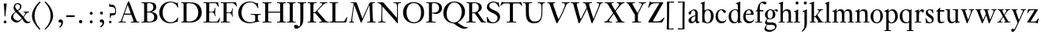 SplineFontDB: 3.0
FontName: KisStM
FullName: Sorts Mill Kis
FamilyName: Sorts Mill Kis
Weight: Regular
Copyright: Copyright (C) 2010 Barry Schwartz
UComments: "Cut 3200-dpi samples to 640 pixels high. Scale by a factor of 1.1.+AAoACgAA-Cut 6400-dpi samples to 1280 pixels high. Scale by a factor of 1.1." 
Version: 001.000
ItalicAngle: 0
UnderlinePosition: -100
UnderlineWidth: 49
Ascent: 700
Descent: 300
Descent: 300
LayerCount: 3
Layer: 0 0 "Back"  1
Layer: 1 0 "Fore"  0
Layer: 2 0 "backup"  0
NeedsXUIDChange: 1
XUID: [1021 658 797806517 2478896]
FSType: 0
OS2Version: 0
OS2_WeightWidthSlopeOnly: 0
OS2_UseTypoMetrics: 1
CreationTime: 1263111985
ModificationTime: 1266143339
OS2TypoAscent: 0
OS2TypoAOffset: 1
OS2TypoDescent: 0
OS2TypoDOffset: 1
OS2TypoLinegap: 90
OS2WinAscent: 0
OS2WinAOffset: 1
OS2WinDescent: 0
OS2WinDOffset: 1
HheadAscent: 0
HheadAOffset: 1
HheadDescent: 0
HheadDOffset: 1
MarkAttachClasses: 1
DEI: 91125
LangName: 1033 
Encoding: UnicodeBmp
UnicodeInterp: none
NameList: Adobe Glyph List
DisplaySize: -72
AntiAlias: 1
FitToEm: 1
WidthSeparation: 30
WinInfo: 96 8 6
BeginPrivate: 9
BlueValues 23 [-22 0 389 416 644 664]
OtherBlues 11 [-289 -275]
BlueFuzz 1 0
BlueShift 1 3
BlueScale 9 0.0366667
StdHW 4 [25]
StemSnapH 7 [25 47]
StdVW 4 [75]
StemSnapV 7 [75 95]
EndPrivate
BeginChars: 65536 67

StartChar: a
Encoding: 97 97 0
Width: 402
VWidth: 0
Flags: W
HStem: -13 53<104 197.255> -9 51<330.273 369.625> 374 32<157.02 227.654>
VStem: 34 87<48.0384 132.688> 251 74<75.5401 209 225.134 355.685> 258 67<45.1351 72>
LayerCount: 3
Fore
SplineSet
328 268 m 0xb8
 328 253 325 172 325 111 c 0xb8
 325 52 338 42 360 42 c 0
 366 42 376 47 385 48 c 0
 387 48 389 46 389 43 c 0
 389 31 362 -9 315 -9 c 0
 256 -9 261 50 258 72 c 1x74
 239 24 172 -13 126 -13 c 0
 82 -13 34 11 34 69 c 0
 34 154 118 189 251 231 c 1
 250 298 l 2
 249 337 227 374 192 374 c 0
 175 374 141 355 133 347 c 0
 103 317 142 250 74 250 c 0
 48 250 34 267 34 293 c 0
 34 330 169 406 207 406 c 0
 300 406 328 340 328 268 c 0xb8
121 100 m 0
 121 58 142 40 166 40 c 0
 243 40 248 124 251 168 c 1
 251 209 l 1
 183 176 121 162 121 100 c 0
EndSplineSet
Validated: 1
Layer: 2
SplineSet
251 50 m 5x7a
 232 20 181 -13 134 -13 c 4
 61 -13 36 24 36 64 c 4xb6
 36 122 88 167 245 209 c 5
 245 274 l 6
 245 314 241 367 180 369 c 4
 179 369 178 369 177 369 c 4
 135 369 110 350 110 333 c 4
 110 328 115 314 115 296 c 4
 115 265 98 250 78 250 c 4
 57 250 35 266 35 297 c 4
 35 341 132 404 228 404 c 4
 321 404 322 344 322 231 c 6
 322 125 l 6
 322 75 323 44 342 44 c 4
 359 44 374 62 374 62 c 5
 384 52 l 5
 384 52 355 -8 308 -8 c 4
 258 -8 259 35 251 50 c 5x7a
245 187 m 5
 178 165 121 145 121 81 c 4
 121 51 139 27 165 27 c 4
 169.579277272 27 186.740234375 28.7255859375 204 37.2509765625 c 4
 224.430664062 47.3427734375 245 66.5598081791 245 98 c 6
 245 187 l 5
EndSplineSet
EndChar

StartChar: M
Encoding: 77 77 1
Width: 912
VWidth: 0
Flags: W
HStem: 0 25<38 87.9032 136.668 187 605 687.699 802.192 872> 621 25<92 175.883 777.543 851>
VStem: 100 32<33.6517 185.967> 698 84<35.848 339.375>
DStem2: 275 630 225 486 0.335746 -0.941953<44.8308 536.12> 455 125 433 10 0.411253 0.911521<0 483.517>
LayerCount: 3
Fore
SplineSet
141 621 m 2
 92 621 l 1
 92 646 l 1
 253 646 l 2
 265 646 270 644 275 630 c 2
 455 125 l 1
 626 506 l 1
 686 637 l 2
 689 644 695 646 703 646 c 2
 851 646 l 1
 851 621 l 1
 810 621 l 2
 772 621 769 607 769 530 c 0
 769 519 777 315 782 207 c 0
 789 25 794 25 844 25 c 2
 872 25 l 1
 872 0 l 1
 605 0 l 1
 605 25 l 1
 657 25 l 2
 694 25 698 51 698 96 c 0
 698 133 681 555 678 555 c 0
 673 555 646 489 612 412 c 2
 433 10 l 2
 428 -2 426 -4 417 -4 c 2
 415 -4 l 2
 405 -4 404 -3 398 12 c 2
 225 486 l 2
 210 528 199 555 198 555 c 0
 197 555 186 503 177 441 c 0
 155 300 132 118 132 60 c 0
 132 28 147 25 172 25 c 2
 187 25 l 1
 187 0 l 1
 38 0 l 1
 38 25 l 1
 57 25 l 2
 82 25 95 35 100 75 c 0
 124 274 178 592 178 598 c 0
 178 616 165 621 141 621 c 2
EndSplineSet
Validated: 1
EndChar

StartChar: b
Encoding: 98 98 2
Width: 463
VWidth: 0
Flags: WO
HStem: -13 24<194.501 275.522> 0 21G<69 113> 376 28<191.682 285.25> 643 20G<99.5 148>
VStem: 69 72<56.7829 328.688 368 589.043> 345 87<98.7459 303.026>
LayerCount: 3
Fore
SplineSet
67 552 m 0x7c
 67 605 13 588 13 607 c 0
 13 628 59 614 140 663 c 1
 148 657 l 1
 143 571 141 555 141 368 c 1
 175 393 216 404 254 404 c 0
 347 404 432 333 432 199 c 0
 432 94 370 -13 240 -13 c 0xbc
 159 -13 113 13 113 13 c 1
 83 0 l 1
 69 0 l 1
 69 497 69 442 67 552 c 0x7c
239 11 m 0
 306 11 345 106 345 199 c 0
 345 288 316 376 241 376 c 0
 144 376 141 267 141 194 c 0
 141 125 142 11 239 11 c 0
EndSplineSet
Validated: 1
Layer: 2
SplineSet
67 552 m 0x7b
 67 586 42 594 8 599 c 1
 8 615 l 1
 74 631 106 642 141 663 c 1x7b
 149 657 l 1
 143 362 l 5
 160 373 202 404 260 404 c 0
 374 404 434 302 434 199 c 0
 434 94 371 -13 240 -13 c 0xbd
 159 -13 113 33 113 33 c 1
 80 0 l 1
 66 0 l 1
 68 67 69 159 69 274 c 0
 69 527 68 496 67 552 c 0x7b
239 11 m 0xbb
 312 11 347 107 347 201 c 0
 347 290 313 376 239 376 c 0
 142 376 141 267 141 194 c 0
 141 125 142 11 239 11 c 0xbb
EndSplineSet
EndChar

StartChar: c
Encoding: 99 99 3
Width: 399
VWidth: 0
Flags: W
HStem: -13 62<154.44 293.05> 379 25<157.055 224.669>
VStem: 16 75<114.734 291.359>
LayerCount: 3
Fore
SplineSet
346 326 m 0
 346 313 331 294 308 294 c 0
 264 294 238 379 200 379 c 0
 98 379 91 234 91 207 c 0
 91 133 126 49 233 49 c 0
 344 49 330 104 348 104 c 0
 355 104 355 98 355 92 c 0
 355 61 311 -13 207 -13 c 0
 77 -13 16 87 16 189 c 0
 16 296 83 404 208 404 c 0
 328 404 346 335 346 326 c 0
EndSplineSet
Validated: 1
Layer: 2
SplineSet
208 -13 m 0
 96 -13 28 59 28 187 c 0
 28 300 89 404 239 404 c 4
 346 404 365 338 365 321 c 4
 365 308 350 289 327 289 c 4
 283 289 284 379 227 379 c 4
 170 379 106 318 106 213 c 0
 106 140 132 44 240 44 c 0
 310 44 336 76 357 107 c 1
 373 94 l 1
 331 4 249 -13 208 -13 c 0
EndSplineSet
EndChar

StartChar: d
Encoding: 100 100 4
Width: 477
VWidth: 0
Flags: W
HStem: -13 40<174.863 279.856> 18 16<410.692 454> 380 24<181.981 280.094> 599 16<258 288.679> 643 20G<373.5 399>
VStem: 30 77<101.428 286.794> 322 73<38.7686 55 59.0673 351.416 -nan 585.562>
LayerCount: 3
Fore
SplineSet
315 563 m 0xbe
 309 588 288 595 258 599 c 1
 258 615 l 1
 324 631 356 642 391 663 c 1
 399 657 l 1
 398 627 397 625 397 604 c 0
 397 466 395 330 395 192 c 2
 395 142 l 2
 395 50 399 49 409 42 c 0
 417 37 430 36 454 34 c 1
 454 18 l 1x7e
 409 10 374 6 338 -13 c 1
 329 -9 l 1
 329 55 l 1
 320 38 305 25 295 17 c 0
 270 -2 243 -13 200 -13 c 0
 84 -13 30 89 30 185 c 0
 30 293 95 404 248 404 c 0
 277 404 310 391 322 386 c 1
 322 426 l 2
 322 531 319 548 315 563 c 0xbe
324 214 m 0
 324 313 322 380 226 380 c 0
 164.172956473 380 107 321 107 205 c 0
 107 91 169.090914208 27 234 27 c 0xbe
 316 27 324 102 324 214 c 0
EndSplineSet
Validated: 524289
Layer: 2
SplineSet
397 604 m 4
 397 426.666666667 397 249.333333333 397 72 c 4
 397 41 401 43 456 39 c 5
 457 36 458 32 458 28 c 4
 458 24 457 21 456 18 c 5x7e
 411 10 373 3 335 -13 c 5
 326 -13 l 5
 326 42 l 5xbe
 326 42 282 -13 202 -13 c 4xbe
 82 -13 27 87 27 190 c 4
 27 296 86 404 248 404 c 4
 285 404 320 386 320 386 c 5
 320 546 l 6
 320 578 318 592 261 594 c 5
 260 598 259 600 259 603 c 4
 259 605 259 609 261 615 c 5
 334 630 360 647 390 663 c 5
 393 663 398 661 399 657 c 4
 399 655 397 608 397 604 c 4
322 76 m 6
 322 256 l 6
 322 338 278 379 229 379 c 4
 148 379 108 292 108 204 c 4
 108 83 176 26 239 26 c 4
 291 26 322 66 322 76 c 6
EndSplineSet
EndChar

StartChar: e
Encoding: 101 101 5
Width: 382
VWidth: 0
Flags: W
HStem: -13 62<154.672 293.05> 249 32<101 266> 249 25<101 266> 379 25<157.853 235.621>
VStem: 16 77<114.734 248.482> 266 80<281 350.148>
LayerCount: 3
Fore
SplineSet
101 274 m 1xbc
 266 281 l 1xdc
 266 349 240 379 200 379 c 0
 155 379 110 339 101 274 c 1xbc
233 49 m 0
 344 49 330 104 348 104 c 0
 355 104 355 98 355 92 c 0
 355 61 311 -13 207 -13 c 0
 77 -13 16 87 16 189 c 0
 16 296 83 404 208 404 c 0
 327 404 346 311 346 291 c 0
 346 256 343 249 343 249 c 1
 96 249 l 1xbc
 93 236 93 222 93 207 c 0
 93 133 126 49 233 49 c 0
EndSplineSet
Validated: 1
Layer: 2
SplineSet
114 218 m 4
 114 85 174 45 249 45 c 4
 276 45 330 48 371 107 c 5
 376.333333333 105.822748622 381.666666667 103.794748287 387 94 c 5
 356 29 292 -13 216 -13 c 4
 138 -13 35 30 35 200 c 4
 35 300 102 404 223 404 c 4
 331 404 386 334 386 265 c 4
 386 247 383 243 278 243 c 4
 175 243 160 244 131 244 c 4
 116 244 114 241 114 218 c 4
221 379 m 4
 191 379 135 354 121 268 c 5
 160 268 191 269 215 269 c 4
 300 269 301 274 301 293 c 4
 301 335 272 379 221 379 c 4
EndSplineSet
EndChar

StartChar: f
Encoding: 102 102 6
Width: 293
VWidth: 0
Flags: W
HStem: 0 25<28 93 170 240> 350 39<170 279> 351 18<37 60.0561> 615 49<210.031 316>
VStem: 93 77<25 350>
LayerCount: 3
Fore
SplineSet
240 25 m 1xd8
 240 0 l 1
 28 0 l 1
 28 25 l 1
 93 25 l 1
 93 350 l 1xd8
 37 351 l 1
 37 369 l 1xb8
 62 378 80 384 85 401 c 0
 106 467 96 526 165 607 c 0
 195 642 246 664 291 664 c 0
 341 664 381 647 381 613 c 0
 381 591 364 573 343 573 c 0
 292 573 274 615 232 615 c 0
 178 615 170 548 170 474 c 2
 170 389 l 1
 281 390 l 1
 279 347 l 1
 170 350 l 1
 170 25 l 1
 240 25 l 1xd8
EndSplineSet
Validated: 1
Layer: 2
SplineSet
170 30 m 5xb8
 241 25 l 5
 239 0 l 5
 28 0 l 5
 29 25 l 5
 93 30 l 5
 93 344 l 5
 28 344 l 5
 28 362 l 5xd8
 51 371 79.7314453125 384.440429688 85 401 c 4
 106 467 96 526 165 607 c 4
 195 642 246 664 291 664 c 4
 341 664 381 647 381 613 c 4
 381 591 364 573 343 573 c 4
 292 573 274 615 232 615 c 4
 178 615 170 548 170 474 c 6
 170 393 l 5
 279 393 l 5
 279 346 l 5
 170 346 l 5
 170 30 l 5xb8
EndSplineSet
EndChar

StartChar: g
Encoding: 103 103 7
Width: 450
VWidth: 0
Flags: W
HStem: -285 58<96.6678 271.921> -65 78<93.5094 324.675> 97 22<155.892 229.061> 368 37<332.672 401.5> 380 24<165.826 237.812>
VStem: 16 53<-218.5 -121.026> 31 83<165.056 318.252> 33 58<-17 58.5571> 279 83<168.978 326.066> 350 49<-176.421 -89.0847>
LayerCount: 3
Fore
SplineSet
202 380 m 0xea80
 150 380 114 323 114 242 c 0
 114 183 132 119 194 119 c 0
 245.547256173 119 279 179 279 258 c 0
 279 317 258 380 202 380 c 0xea80
112 -62 m 1
 79 -86 69 -133 69 -156 c 0
 69 -209 127 -227 189 -227 c 0
 247 -227 350 -209 350 -143 c 0xe440
 350 -68 286 -65 195 -65 c 2
 151 -65 l 2
 141 -65 134 -65 112 -62 c 1
163 -285 m 0
 62 -285 16 -235 16 -202 c 0xf440
 16 -168 20 -124 92 -58 c 1
 57 -54 33 -32 33 -2 c 0xf1
 33 56 104 115 104 115 c 1
 74 130 31 174 31 243 c 0
 31 328 108 404 208 404 c 0xea
 250 404 284 389 308 367 c 1
 334 393 367 405 394 405 c 0
 409 405 442 390 442 367 c 0
 442 350 429 330 409 330 c 0
 384 330 371 368 346 368 c 0
 338 368 330 363 323 352 c 1
 347 323 362 285 362 247 c 0
 362 127 250 97 185 97 c 0
 150 97 123 107 123 107 c 1
 123 107 91 86 91 49 c 0xf180
 91 19 113 13 150 13 c 2
 233 13 l 2
 353 13 399 -35 399 -106 c 0
 399 -204 285 -285 163 -285 c 0
EndSplineSet
Validated: 524289
Layer: 2
SplineSet
199 379 m 4xea80
 140 379 114 313 114 249 c 4
 114 184 141 118 198 118 c 4
 254 118 279 183 279 248 c 4
 279 313 254 379 199 379 c 4xea80
118 -61 m 5
 90 -82 74 -114 74 -142 c 4
 74 -185 111 -225 196 -225 c 4
 277 -225 347 -190 347 -133 c 4xe440
 347 -99 332 -65 172 -65 c 6
 161 -65 l 6
 150 -65 147 -65 118 -61 c 5
34 2 m 4xf1
 34 62 104 115 104 115 c 5
 74 130 33 174 33 243 c 4
 33 327 108 404 202 404 c 4xea
 247 404 283 390 308 367 c 5
 334 393 367 405 394 405 c 4
 423 405 445 392 445 367 c 4
 445 348 428 330 409 330 c 4
 384 330 371 368 346 368 c 4
 338 368 330 363 323 352 c 5
 347 323 360 285 360 247 c 4
 360 170 307 97 198 97 c 4
 148 97 128 106 123 106 c 4
 110 106 94 73 94 44 c 4xf180
 94 15 117 10 160 10 c 6
 226 10 l 6
 310 10 398 -5 398 -102 c 4
 398 -213 254 -286 145 -286 c 4
 73 -286 16 -256 16 -193 c 4xf440
 16 -134 72 -76 92 -58 c 5
 55 -54 34 -30 34 2 c 4xf1
EndSplineSet
EndChar

StartChar: h
Encoding: 104 104 8
Width: 476
VWidth: 0
Flags: W
HStem: 0 25<14 74 149 209 269 329 406 466> 356 48<202.536 304.291> 599 16<13 44.2222> 643 20G<131.5 157>
VStem: 74 75<25 318 332 569.912> 330 77<25 331.373>
LayerCount: 3
Fore
SplineSet
329 25 m 1
 329 89 330 142 330 186 c 0
 330 311 317 356 254 356 c 0
 170 356 149 296 149 232 c 2
 149 25 l 1
 209 25 l 1
 209 0 l 1
 14 0 l 1
 14 25 l 1
 74 25 l 1
 74 187 l 2
 74 299 74 445 72 552 c 0
 72 586 47 594 13 599 c 1
 13 615 l 1
 79 631 114 642 149 663 c 1
 157 657 l 1
 152 592 148 543 148 332 c 1
 168 360 213 404 281 404 c 0
 405 404 407 324 407 186 c 0
 407 119 406 85 406 25 c 1
 466 25 l 1
 466 0 l 1
 269 0 l 1
 269 25 l 1
 329 25 l 1
EndSplineSet
Validated: 1
Layer: 2
SplineSet
247 352 m 4
 190 352 151 314 151 288 c 6
 151 30 l 5
 212 25 l 5
 210 0 l 5
 14 0 l 5
 15 25 l 5
 74 30 l 5
 74 569 l 6
 74 578 35 588 15 589 c 5
 15 610 l 5
 57 617 109 637 142 663 c 5
 151 657 l 5
 151 332 l 5
 170 358 212 404 283 404 c 4
 396 404 406 346 406 227 c 6
 406 30 l 5
 467 25 l 5
 465 0 l 5
 270 0 l 5
 271 25 l 5
 329 30 l 5
 329 221 l 6
 329 318 314 352 247 352 c 4
EndSplineSet
EndChar

StartChar: i
Encoding: 105 105 9
Width: 244
VWidth: 0
Flags: W
HStem: 0 25<21 81 158 218> 342 16<25 52.7715> 396 20G<141 162> 568 93<82.2803 162.557>
VStem: 74 96<576.49 653.508> 81 77<25 332.694>
LayerCount: 3
Fore
SplineSet
162 410 m 1xf4
 160 350 158 353 158 25 c 1
 218 25 l 1
 218 0 l 1
 21 0 l 1
 21 25 l 1
 81 25 l 1
 81 144 l 2
 81 196 81 247 80 288 c 0
 79 308 83 335 25 342 c 1
 25 358 l 1
 106 378 129 395 153 416 c 1
 162 410 l 1xf4
120 661 m 0
 154 661 170 637 170 614 c 0
 170 591 155 568 124 568 c 0
 93 568 74 592 74 617 c 0xf8
 74 637 87 661 120 661 c 0
EndSplineSet
Validated: 1
EndChar

StartChar: j
Encoding: 106 106 10
Width: 258
VWidth: 0
Flags: W
HStem: -287 21G<33.5 50> 337 21<47.5616 92.9631> 396 20G<159.5 179.5> 568 93<94.2803 174.557>
VStem: 86 96<576.49 653.508> 108 77<-134.421 330.721>
LayerCount: 3
Fore
SplineSet
132 661 m 0xf8
 166 661 182 637 182 614 c 0
 182 591 167 568 136 568 c 0
 105 568 86 592 86 617 c 0
 86 637 99 661 132 661 c 0xf8
185 357 m 2xf4
 185 -20 l 2
 185 -189 62 -266 38 -287 c 1
 29 -282 24 -275 21 -265 c 1
 83 -206 108 -179 108 -17 c 2
 108 301 l 2
 108 322 95 335 49 337 c 1
 47 346 46 350 49 358 c 1
 88 362 141 384 178 416 c 1
 181 416 186 414 187 410 c 0
 187 408 185 361 185 357 c 2xf4
EndSplineSet
Validated: 1
EndChar

StartChar: k
Encoding: 107 107 11
Width: 483
VWidth: 0
Flags: W
HStem: 0 20<21.0039 79.6729 162.454 216.148 262.485 297.731 411.798 466.955> 170 20<160.844 209.304> 373 20<266 305.372 393.625 447> 594 21<22.0209 65.693> 643 20G<138 154.5>
VStem: 83 77<23.302 169.999 190.002 588.889>
DStem2: 271 215 228 135 0.599128 -0.800653<-17.719 162.429> 229 221 271 235 0.647648 0.761939<23.0768 146.525>
LayerCount: 3
Fore
SplineSet
160 604 m 2
 160 210 l 2
 160 192 162 190 178 190 c 0
 198 190 204 191 229 221 c 2
 295 300 l 2
 296 301 317 323 317 343 c 0
 317 358 305 371 266 373 c 1
 265 379 264 387 268 393 c 1
 447 393 l 1
 449 387 447 380 446 373 c 1
 397 365 391 375 339 315 c 2
 271 235 l 2
 266 230 264 225 271 215 c 2
 381 68 l 2
 418 19 407 24 465 20 c 1
 466 17 467 14 467 11 c 0
 467 8 466 4 463 0 c 1
 264 0 l 1
 262 7 261 13 265 20 c 1
 283 21 298 21 298 32 c 0
 298 39 292 49 278 68 c 2
 228 135 l 2
 202 169 208 170 180 170 c 2
 176 170 l 2
 160 170 160 168 160 135 c 2
 160 46 l 2
 160 21 164 25 214 20 c 1
 218 11 217 3 212 0 c 1
 23 0 l 1
 21 4 21 8 21 11 c 0
 21 14 21 17 24 20 c 1
 79 25 83 21 83 49 c 2
 83 546 l 2
 83 578 81 592 24 594 c 1
 23 598 22 600 22 603 c 0
 22 605 22 609 24 615 c 1
 97 630 123 647 153 663 c 1
 156 663 161 661 162 657 c 0
 162 655 160 608 160 604 c 2
EndSplineSet
Validated: 1
Layer: 2
SplineSet
335 363 m 5
 266 368 l 5
 268 393 l 5
 447 393 l 5
 446 368 l 5
 384 363 l 5
 266 220 l 5
 413 30 l 5
 465 25 l 5
 463 0 l 5
 264 0 l 5
 265 25 l 5
 309 30 l 5
 206 164 l 5
 160 164 l 5
 160 30 l 5
 214 25 l 5
 212 0 l 5
 23 0 l 5
 24 25 l 5
 83 30 l 5
 83 569 l 6
 83 578 44 588 24 589 c 5
 24 610 l 5
 66 617 118 637 151 663 c 5
 160 657 l 5
 160 194 l 5
 207 194 l 5
 335 363 l 5
EndSplineSet
EndChar

StartChar: l
Encoding: 108 108 12
Width: 255
VWidth: 0
Flags: W
HStem: 0 25<23 86 160 220> 643 20G<116.5 165>
VStem: 86 74<25 588.384>
LayerCount: 3
Fore
SplineSet
23 0 m 1
 23 25 l 1
 86 25 l 1
 86 444 86 389 83 552 c 0
 82 605 29 588 29 607 c 0
 29 628 76 614 157 663 c 1
 165 657 l 1
 162 616 160 552 160 25 c 1
 220 25 l 1
 220 0 l 1
 23 0 l 1
EndSplineSet
Validated: 1
EndChar

StartChar: m
Encoding: 109 109 13
Width: 718
VWidth: 0
Flags: W
HStem: 0 20<12.0007 70.2688 154.824 212.819 258.279 315.315 399.824 457 505 560.315 644.824 702.809> 337 21<16.1222 61.4536> 354 50<200.957 296.371 444.132 541.529>
VStem: 74 77<23.3325 331.584> 319 77<23.3325 325.915> 564 77<23.3325 331.235>
CounterMasks: 1 1c
LayerCount: 3
Fore
SplineSet
74 301 m 2xbc
 74 322 64 335 18 337 c 1
 16 342 14 352 18 358 c 1xdc
 61 362 110 384 142 416 c 1
 146 415 150 414 151 410 c 1
 145 323 l 1
 148 328 153 334 158 340 c 0
 177 365 209 404 273 404 c 0
 348 404 375 376 388 320 c 1
 391 326 397 334 404 343 c 0
 426 371 457 404 518 404 c 0
 624 404 641 346 641 227 c 2
 641 50 l 2
 641 21 645 25 702 20 c 1
 703 18 703 15 703 13 c 0
 703 7 701 2 700 0 c 1
 505 0 l 1
 504 8 503 12 506 20 c 1
 560 25 564 21 564 50 c 2
 564 221 l 2
 564 318 549 354 482 354 c 0
 438 354 424 334 410 317 c 0
 397 301 395 294 395 282 c 0
 395 273 396 263 396 245 c 2
 396 50 l 2
 396 21 400 25 457 20 c 1
 459 12 457 2 455 0 c 1
 260 0 l 1
 258 8 256 12 261 20 c 1
 315 25 319 21 319 50 c 2
 319 221 l 2
 319 318 304 354 237 354 c 0
 180 354 151 314 151 288 c 2
 151 50 l 2
 151 21 155 25 212 20 c 1
 215 13 213 5 210 0 c 1
 14 0 l 1
 13 3 12 6 12 10 c 0
 12 14 13 18 15 20 c 1
 70 25 74 21 74 50 c 2
 74 301 l 2xbc
EndSplineSet
Validated: 1
Layer: 2
SplineSet
74 317 m 6xbc
 74 326 35 336 15 337 c 5
 15 358 l 5xdc
 57 366 110 387 142 416 c 5
 151 410 l 5
 145 323 l 5
 159 346 193 404 273 404 c 4
 348 404 375 376 388 320 c 5
 399 342 435 404 518 404 c 4
 624 404 641 346 641 227 c 6
 641 30 l 5
 702 25 l 5
 700 0 l 5
 505 0 l 5
 506 25 l 5
 564 30 l 5
 564 221 l 6
 564 318 549 352 482 352 c 4
 438 352 424 334 410 317 c 4
 397 301 395 294 395 282 c 4
 395 273 396 263 396 245 c 6
 396 30 l 5
 457 25 l 5
 455 0 l 5
 260 0 l 5
 261 25 l 5
 319 30 l 5
 319 221 l 6
 319 318 304 352 237 352 c 4
 180 352 151 314 151 288 c 6
 151 30 l 5
 212 25 l 5
 210 0 l 5
 14 0 l 5
 15 25 l 5
 74 30 l 5
 74 317 l 6xbc
EndSplineSet
EndChar

StartChar: n
Encoding: 110 110 14
Width: 476
VWidth: 0
Flags: W
HStem: 0 20<13.0007 71.3938 153.667 212 268.666 326.424 408.667 467> 337 21<16.385 62.4596> 354 50<207.49 304.907>
VStem: 74 77<23.0396 331.584> 329 77<23.0396 331.235>
LayerCount: 3
Fore
SplineSet
74 301 m 2xb8
 74 322 64 335 18 337 c 1
 15 349 15 350 18 358 c 1xd8
 68 365 110 384 142 416 c 1
 146 416 150 415 151 410 c 1
 145 323 l 1
 148 327 153 333 158 339 c 0
 182 364 218 404 283 404 c 0
 396 404 406 346 406 227 c 2
 406 47 l 2
 406 20 410 25 467 20 c 1
 467 18 468 15 468 12 c 0
 468 9 467 6 465 0 c 1
 270 0 l 1
 269 7 266 12 271 20 c 1
 325 25 329 20 329 47 c 2
 329 221 l 2
 329 318 314 354 247 354 c 0
 190 354 151 314 151 288 c 2
 151 47 l 2
 151 20 155 25 212 20 c 1
 213 12 213 8 210 0 c 1
 14 0 l 1
 13 4 13 7 13 10 c 0
 13 15 14 17 15 20 c 1
 70 25 74 20 74 47 c 2
 74 301 l 2xb8
EndSplineSet
Validated: 1
Layer: 2
SplineSet
74 317 m 6xb8
 74 326 35 336 15 337 c 5
 15 358 l 5xd8
 57 366 110 387 142 416 c 5
 151 410 l 5
 145 323 l 5
 159 346 203 404 283 404 c 4
 396 404 406 346 406 227 c 6
 406 30 l 5
 467 25 l 5
 465 0 l 5
 270 0 l 5
 271 25 l 5
 329 30 l 5
 329 221 l 6
 329 318 314 352 247 352 c 4
 190 352 151 314 151 288 c 6
 151 30 l 5
 212 25 l 5
 210 0 l 5
 14 0 l 5
 15 25 l 5
 74 30 l 5
 74 317 l 6xb8
EndSplineSet
EndChar

StartChar: o
Encoding: 111 111 15
Width: 450
VWidth: 0
Flags: W
HStem: -13 31<167.396 277.954> 376 28<178.338 277.338>
VStem: 27 84<89.6284 284.908> 336 83<106.421 304.103>
LayerCount: 3
Fore
SplineSet
220 -13 m 0
 90 -13 27 85 27 186 c 0
 27 293 98 404 233 404 c 0
 359 404 419 307 419 206 c 0
 419 98 350 -13 220 -13 c 0
226 376 m 0
 152 376 111 306 111 194 c 0
 111 96 135 18 223 18 c 0
 315 18 336 103 336 194 c 0
 336 328 290 376 226 376 c 0
EndSplineSet
Validated: 1
Layer: 2
SplineSet
427 200 m 4
 427 79 342 -13 220 -13 c 4
 118 -13 23 51 23 196 c 4
 23 305 105 404 233 404 c 4
 362 404 427 314 427 200 c 4
226 376 m 4
 160 376 111 306 111 194 c 4
 111 96 131.94921875 15 220 15 c 4
 312 15 339 103 339 194 c 4
 339 328 290 376 226 376 c 4
EndSplineSet
EndChar

StartChar: p
Encoding: 112 112 16
Width: 468
VWidth: 0
Flags: W
HStem: -275 25<13 72 149 221> -13 29<193.028 287.568> 337 21<13 51.1409> 363 41<199.723 296.507>
VStem: 72 77<-245 12 49.6366 329.024> 357 84<102.097 293.237>
LayerCount: 3
Fore
SplineSet
72 -245 m 1
 72 317 l 2
 72 326 33 336 13 337 c 1
 13 358 l 1
 55 366 106 387 138 416 c 1
 147 410 l 1
 141 340 l 1
 150 349 204 404 277 404 c 0
 388 404 441 303 441 201 c 0
 441 94 372 -13 241 -13 c 0
 214 -13 175 -4 149 12 c 1
 149 -245 l 1
 223 -250 l 1
 221 -275 l 1
 12 -275 l 5
 13 -250 l 1
 72 -245 l 1
237 363 m 0
 188 363 147 319 147 291 c 2
 147 112 l 2
 147 69 184 16 238 16 c 0
 319 16 357 103 357 190 c 0
 357 277 319 363 237 363 c 0
EndSplineSet
Validated: 1
EndChar

StartChar: q
Encoding: 113 113 17
Width: 467
VWidth: 0
Flags: W
HStem: -275 25<249 321 398 457> -14 32<184.667 301.651> 378 26<170.368 267.46>
VStem: 25 84<93.6128 294.676> 321 77<-245 12 31.1356 341.755>
LayerCount: 3
Fore
SplineSet
398 -245 m 1
 459 -250 l 1
 457 -275 l 1
 248 -275 l 1
 249 -250 l 1
 321 -245 l 1
 321 12 l 1
 321 12 285 -14 221 -14 c 0
 88 -14 25 87 25 189 c 0
 25 304 91 404 231 404 c 0
 300 404 358 378 362 378 c 1
 388 407 l 1
 400 406 l 1
 398 356 398 307 398 179 c 2
 398 -245 l 1
249 18 m 0
 282 18 323 30 323 80 c 2
 323 289 l 2
 323 337 269 378 216 378 c 0
 163 378 109 336 109 214 c 0
 109 57 182 18 249 18 c 0
EndSplineSet
Validated: 1
EndChar

StartChar: r
Encoding: 114 114 18
Width: 328
VWidth: 0
Flags: W
HStem: 0 25<22 82 159 229> 342 16<26 53.7715> 345 59<206.827 285.5> 396 20G<142 163>
VStem: 82 77<25 285.055 323 332.484>
LayerCount: 3
Fore
SplineSet
22 0 m 1xa8
 22 25 l 1
 82 25 l 1
 82 199 l 2
 82 222 82 243 81 288 c 0
 80 308 84 335 26 342 c 1
 26 358 l 1
 107 378 130 395 154 416 c 1xd8
 163 410 l 1
 159 380 153 352 153 323 c 1
 153 323 200 404 263 404 c 0
 308 404 319 376 319 352 c 0
 319 329 305 306 283 306 c 0
 241 306 248 345 219 345 c 0
 161 345 159 242 159 198 c 2
 159 25 l 1
 229 25 l 1
 229 0 l 1
 22 0 l 1xa8
EndSplineSet
Validated: 1
Layer: 2
SplineSet
82 317 m 6xb0
 82 326 43 336 23 337 c 5
 23 358 l 5xd0
 65 366 118 387 150 416 c 5
 159 410 l 5
 153 323 l 5
 172 365 234 404 263 404 c 4
 284 404 319 394 319 352 c 4
 319 331 305 304 279 304 c 4
 242 304 251 344 217 344 c 4
 188 344 159 314 159 271 c 6
 159 30 l 5
 233 25 l 5
 231 0 l 5
 22 0 l 5
 23 25 l 5
 82 30 l 5
 82 317 l 6xb0
EndSplineSet
EndChar

StartChar: s
Encoding: 115 115 19
Width: 338
VWidth: 0
Flags: W
HStem: -13 27<137.554 221.897> 381 23<136.986 209.289>
VStem: 41 24<112.839 137.888> 48 68<283.284 363.321> 244 59<35.2677 122.241>
LayerCount: 3
Fore
SplineSet
168 -13 m 0xd8
 115 -13 113 -1 96 -1 c 0
 89 -1 79 -3 60 -10 c 1
 56 -9 53 -7 52 -4 c 0
 51 29 53 69 41 133 c 1
 44 137 56 143 65 139 c 1xe8
 83 97 110 14 182 14 c 0
 232 14 244 56 244 79 c 0
 244 166 48 172 48 302 c 0
 48 355 88 404 175 404 c 0
 230 404 236 389 252 389 c 0
 258 389 265 391 276 397 c 1
 280 398 285 395 285 392 c 0
 285 332 286 328 291 288 c 1
 286 283 278 282 273 284 c 1
 253 317 233 381 168 381 c 0
 138 381 116 357 116 325 c 0
 116 240 303 242 303 102 c 0
 303 43 260 -13 168 -13 c 0xd8
EndSplineSet
Validated: 1
Layer: 2
SplineSet
279 397 m 5xcc
 285 392 l 5
 285 332 286 328 291 288 c 5
 275 284 l 5
 255 317 235 379 168 379 c 4
 138 379 116 357 116 325 c 4xac
 116 277 185 250 235 219 c 4
 286 187 303 145 303 107 c 4
 303 69 286 -13 168 -13 c 4
 140 -13 94 0 94 0 c 5
 60 -10 l 5
 52 -4 l 5
 51 29 53 70 41 134 c 5
 65 140 l 5xb4
 83 98 102 17 182 17 c 4
 232 17 244 56 244 79 c 4
 244 133 163 160 105 200 c 4
 68 226 48 265 48 302 c 4
 48 355 88 404 175 404 c 4xac
 217.6 404 239.115651416 392.294782861 246 390 c 5
 279 397 l 5xcc
EndSplineSet
EndChar

StartChar: t
Encoding: 116 116 20
Width: 312
VWidth: 0
Flags: W
HStem: -12 44<167.79 262.029> 343 48<155 287.947>
VStem: 74 78<48.3027 344>
LayerCount: 3
Fore
SplineSet
292 40 m 0
 292 20 234 -12 176 -12 c 0
 91 -12 74 28 74 163 c 0
 74 211 76 270 78 344 c 1
 55 345 37 345 37 345 c 2
 32 345 30 348 30 352 c 0
 30 363 44 366 74 394 c 0
 91 410 124 446 143 467 c 0
 146 470 150 472 153 472 c 0
 156 472 158 470 158 467 c 2
 155 389 l 1
 215 389 248 391 266 391 c 0
 285 391 288 389 288 377 c 2
 288 367 l 2
 288 346 280 343 261 343 c 0
 220 343 169 345 155 345 c 1
 152 278 152 161 152 141 c 0
 152 65 162 32 221 32 c 0
 252 32 282 45 285 45 c 0
 290 45 292 43 292 40 c 0
EndSplineSet
Validated: 1
EndChar

StartChar: u
Encoding: 117 117 21
Width: 492
VWidth: 0
Flags: W
HStem: -13 47<195.079 296.508> 18 21<423.665 475.955> 373 20<20.0255 76.875 250.441 326.875>
VStem: 86 77<69.3069 367.377> 341 77<42.1535 47 53.6203 365.118>
LayerCount: 3
Fore
SplineSet
341 344 m 2xb8
 341 360 333 369 252 373 c 1
 249 382 247 385 252 393 c 1
 404 397 l 2
 419 397 421 392 421 385 c 0
 421 375 418 354 418 281 c 2
 418 78 l 2
 418 41 422 43 474 39 c 1
 475 35 476 31 476 27 c 0
 476 24 475 21 474 18 c 1x78
 430 10 394 3 356 -13 c 1
 346 -13 l 1
 345 47 l 1
 305 16 306 14 295 8 c 0
 274 -4 249 -13 219 -13 c 0
 97 -13 86 86 86 177 c 2
 86 344 l 2
 86 360 83 369 22 373 c 1
 21 377 20 380 20 384 c 0
 20 387 21 390 22 393 c 1
 122 396 135 397 147 397 c 0
 166 397 167 390 166 381 c 0
 163 349 163 321 163 281 c 2
 163 195 l 2
 163 100 174 34 251 34 c 0
 294 34 341 58 341 83 c 2
 341 344 l 2xb8
EndSplineSet
Validated: 1
EndChar

StartChar: v
Encoding: 118 118 22
Width: 448
VWidth: 0
Flags: W
HStem: -13 21G<204.5 220.5> 373 20<8.1875 49.0757 152.648 207 265 324.425 391.976 435.999>
LayerCount: 3
Fore
SplineSet
213 -13 m 2
 211 -13 l 2
 198 -13 201 -12 168 68 c 0
 134 150 102 233 72 315 c 0
 50 376 50 367 9 373 c 1
 8 375 8 378 8 380 c 0
 8 384 9 389 11 393 c 1
 207 393 l 1
 209 386 208 380 206 373 c 1
 166 370 151 372 151 356 c 0
 151 332 211 165 240 94 c 1
 288 196 332 312 332 346 c 0
 332 372 308 367 265 373 c 1
 263 380 264 386 267 393 c 1
 434 393 l 1
 435 390 436 386 436 383 c 0
 436 380 435 376 433 373 c 1
 400 369 388 376 362 315 c 2
 362 315 266 86 258 68 c 0
 237 22 228 -13 213 -13 c 2
EndSplineSet
Validated: 1
EndChar

StartChar: w
Encoding: 119 119 23
Width: 700
VWidth: 0
Flags: W
HStem: -13 21G<233.5 250 453 469.5> 373 20<22.0449 59.4078 170.121 222 271.212 314.117 412.344 463.748 527 587.41 649.936 695.907>
DStem2: 267 86 271 27 0.436046 0.899924<0 164.222>
LayerCount: 3
Fore
SplineSet
492 93 m 1
 541 202 597 308 597 345 c 0
 597 370 568 370 527 373 c 1
 525 380 526 386 529 393 c 1
 694 393 l 1
 696 390 696 388 696 385 c 0
 696 381 695 377 693 373 c 1
 655 369 648 375 625 320 c 0
 583 223 536 120 491 27 c 0
 473 -10 474 -13 465 -13 c 2
 458 -13 l 2
 448 -13 446 -11 432 27 c 0
 406 98 390 147 365 221 c 1
 271 27 l 2
 254 -10 254 -13 246 -13 c 2
 238 -13 l 2
 229 -13 228 -10 211 27 c 2
 88 310 l 1
 61 376 58 368 24 373 c 1
 23 376 22 379 22 382 c 0
 22 385 23 389 26 393 c 1
 222 393 l 1
 224 386 223 380 221 373 c 1
 185 370 168 373 168 354 c 0
 168 329 223 191 267 86 c 1
 298 149 328 194 352 257 c 1
 332 320 l 2
 315 375 316 368 272 373 c 1
 270 380 270 386 274 393 c 1
 462 393 l 1
 465 386 465 380 461 373 c 1
 427 370 409 373 409 351 c 0
 409 326 462 170 492 93 c 1
EndSplineSet
Validated: 1
EndChar

StartChar: x
Encoding: 120 120 24
Width: 456
VWidth: 0
Flags: W
HStem: 0 20<16.0837 68.8573 123.013 185 230 269.194 374.942 433.999> 373 20<26.5938 74.8036 178.906 219 257.649 304 362.912 420>
DStem2: 109 76 205 164 0.608215 0.793772<-21.1112 128.241 200.278 338.193> 193 312 114 312 0.514496 -0.857493<-44.8688 91.5802 115.419 119.278 133.083 275.657>
LayerCount: 3
Fore
SplineSet
205 164 m 1
 198 156 121 61 121 36 c 0
 121 21 144 23 185 20 c 1
 187 13 186 7 183 0 c 1
 17 0 l 1
 16 3 16 5 16 8 c 0
 16 12 17 16 18 20 c 1
 71 25 65 18 109 76 c 0
 131 105 155 137 193 182 c 1
 114 312 l 2
 80 368 75 370 28 373 c 1
 27 379 23 382 30 393 c 1
 219 393 l 1
 220 386 221 380 218 373 c 1
 186 370 175 365 175 354 c 0
 175 344 183 331 193 312 c 2
 236 231 l 1
 253 255 269 280 286 307 c 0
 300 329 307 344 307 354 c 0
 307 369 291 371 259 373 c 1
 255 380 258 391 261 393 c 1
 420 393 l 1
 422 386 421 380 419 373 c 1
 373 368 362 376 327 325 c 2
 249 211 l 1
 339 74 l 1
 379 15 378 24 432 20 c 1
 433 17 434 13 434 10 c 0
 434 6 433 3 430 0 c 1
 230 0 l 1
 229 7 228 13 231 20 c 1
 253 21 271 21 271 37 c 0
 271 44 268 53 261 67 c 0
 245 97 228 127 205 164 c 1
EndSplineSet
Validated: 1
EndChar

StartChar: y
Encoding: 121 121 25
Width: 490
VWidth: 0
Flags: W
HStem: -282 81<33.2939 103.869> 373 20<12.0007 53.625 159.825 213.515 303.212 367.105 426.817 479.999>
LayerCount: 3
Fore
SplineSet
14 373 m 1
 13 377 12 380 12 383 c 0
 12 386 13 389 16 393 c 1
 212 393 l 1
 214 386 215 380 211 373 c 1
 172 371 158 370 158 356 c 0
 158 334 188 236 234 126 c 0
 245 98 249 84 253 84 c 0
 257 84 262 98 276 126 c 0
 301 175 332 238 356 294 c 0
 367 320 373 338 373 349 c 0
 373 371 351 371 304 373 c 1
 302 379 302 387 306 393 c 1
 478 393 l 1
 480 389 480 386 480 383 c 0
 480 377 478 373 477 373 c 0
 422 370 430 378 389 294 c 0
 121 -250 120 -282 53 -282 c 0
 21 -282 7 -256 7 -233 c 0
 7 -208 23 -184 51 -184 c 0
 81 -184 86 -201 99 -201 c 0
 121 -201 204 -22 204 -6 c 0
 204 16 193 18 85 294 c 0
 52 379 58 368 14 373 c 1
EndSplineSet
Validated: 1
Layer: 2
SplineSet
56 368 m 5
 14 373 l 5
 11 383 11 386 16 393 c 5
 212 393 l 5
 217 385 218 381 211 373 c 5
 153 368 l 5
 168 301 203 203 234 126 c 4
 245 98 249 84 253 84 c 4
 257 84 262 98 276 126 c 4
 313 199 362 302 385 368 c 5
 304 373 l 5
 298 381 299 385 306 393 c 5
 478 393 l 5
 481 389 482 385 482 381 c 4
 482 377 480 377 477 373 c 5
 426 368 l 5
 267 47 l 21
 211 -79 180 -165 115 -256 c 4
 100 -277 79 -285 60 -285 c 4
 32 -285 8 -266 8 -236 c 4
 8 -203 40 -189 54 -189 c 4
 81 -189 86 -201 99 -201 c 4
 137 -201 202 -48 202 -5 c 4
 202 19 191 18 56 368 c 5
EndSplineSet
EndChar

StartChar: z
Encoding: 122 122 26
Width: 396
VWidth: 0
Flags: W
HStem: -7 21G<333 342> 0 30<121.863 297.067> 365 28<87.1445 243.09> 392 20G<47.5 78>
VStem: 12 19<287.947 297.434>
DStem2: 15 17 122 36 0.5547 0.83205<75.1619 411.033>
LayerCount: 3
Fore
SplineSet
347 -2 m 0x68
 346 -6 344 -7 340 -7 c 0x88
 326 -7 284 0 270 0 c 2
 28 0 l 2
 15 0 11 1 11 5 c 0
 11 8 13 14 15 17 c 2
 243 359 l 2
 245 362 242 365 239 365 c 2
 154 365 l 2x68
 81 365 77 345 31 287 c 1
 25 284 14 289 12 294 c 1
 21 320 32 361 42 407 c 0
 43 410 46 412 49 412 c 1x18
 78 400 l 2
 91 395 95 393 104 393 c 2
 339 393 l 2
 352 393 356 389 356 385 c 0
 356 381 353 377 351 374 c 2
 122 36 l 2
 119 31 121 30 126 30 c 2
 198 30 l 2
 263 30 288 35 308 53 c 0
 325 68 358 121 366 121 c 0
 373 121 383 118 383 113 c 0
 383 111 382 112 347 -2 c 0x68
EndSplineSet
Validated: 1
EndChar

StartChar: A
Encoding: 65 65 27
Width: 725
VWidth: 0
Flags: W
HStem: 0 25<31 92.0891 147.788 260 418 499.715 615.486 689> 240 36<226.095 415.999> 630 20G<338.5 360.5>
DStem2: 116 79 161 114 0.342815 0.939403<-27.4967 187.203 227.592 502.367> 411 540 333 515 0.367428 -0.930052<-32.101 243.519 281.956 489.34>
LayerCount: 3
Fore
SplineSet
309 515 m 2
 232 304 l 2
 228 295 225 284 226 281 c 0
 228 275 232 276 237 276 c 2
 401 276 l 2
 415 276 416 277 416 280 c 0
 416 283 416 287 414 293 c 2
 333 515 l 2
 326 535 323 539 321 539 c 0
 319 539 316 535 309 515 c 2
502 49 m 0
 502 66 492 94 440 223 c 0
 434 239 432 240 419 240 c 2
 222 240 l 2
 210 240 208 239 203 226 c 2
 161 114 l 2
 148 81 145 48 145 48 c 1
 145 26 168 25 207 25 c 2
 260 25 l 1
 260 0 l 1
 31 0 l 1
 31 25 l 1
 50 25 l 2
 82 25 96 29 116 79 c 0
 195 275 285 531 321 625 c 0
 330 649 332 650 345 650 c 2
 355 650 l 2
 366 650 369 648 372 641 c 2
 411 540 l 2
 589 81 566 139 596 74 c 0
 614 35 615 25 658 25 c 2
 689 25 l 1
 689 0 l 1
 418 0 l 1
 418 25 l 1
 453 25 l 2
 483 25 502 25 502 49 c 0
EndSplineSet
Validated: 1
EndChar

StartChar: B
Encoding: 66 66 28
Width: 566
VWidth: 0
Flags: W
HStem: 0 25<31 105.712 221.763 342.331> 332 25<211 318.225> 621 25<30 108.897 215.814 338.315>
VStem: 116 95<31.9296 332 357 618.385> 408 93<430.736 570.005> 435 102<91.3775 254.444>
LayerCount: 3
Fore
SplineSet
408 495 m 0xf8
 408 578 350 621 281 621 c 2
 259 621 l 2
 218 621 211 620 211 570 c 2
 211 357 l 1
 249 357 l 2
 322 357 408 393 408 495 c 0xf8
537 176 m 0xf4
 537 22 385 0 243 0 c 2
 31 0 l 1
 31 25 l 1
 78 25 l 2
 94 25 116 29 116 85 c 2
 116 566 l 2
 116 613 109 621 65 621 c 2
 30 621 l 1
 30 646 l 1
 268 646 l 2
 374 646 501 641 501 497 c 0xf8
 501 378 342 348 342 348 c 1
 342 348 537 341 537 176 c 0xf4
435 171 m 0xf4
 435 277.978125 357.11875 332 273 332 c 2
 211 332 l 1
 211 85 l 2
 211 40 220 30 247 30 c 2
 283 30 l 2
 405 30 435 101 435 171 c 0xf4
EndSplineSet
Validated: 1
EndChar

StartChar: C
Encoding: 67 67 29
Width: 668
VWidth: 0
Flags: W
HStem: -21 32<299.63 467.271> 637 27<309.676 455.476>
VStem: 20 107<200.731 433.71> 599 20<474.093 507.681>
LayerCount: 3
Fore
SplineSet
574 611 m 0
 579 611 585 633 597 633 c 0
 608 633 608 628 609 613 c 0
 613 548 619 498 619 486 c 0
 619 477 619 476 610 474 c 0
 601 472 600 479 599 482 c 0
 581 549 494 637 381 637 c 0
 228.6 637 127 491.140625 127 317 c 0
 127 115 252 11 384 11 c 0
 443 11 490 32 523 58 c 0
 568 94 591 140 601 159 c 0
 605 166 607 168 611 168 c 0
 615 168 617 166 617 162 c 2
 609 56 l 2
 607 25 602 29 581 25 c 0
 568 23 552 20 544 16 c 0
 480 -11 424 -21 372 -21 c 0
 139 -21 20 152 20 319 c 0
 20 482 141 664 375 664 c 0
 482 664 572 611 574 611 c 0
EndSplineSet
Validated: 1
EndChar

StartChar: D
Encoding: 68 68 30
Width: 722
VWidth: 0
Flags: W
HStem: 0 25<40 107.673 223.46 354.563> 621 25<40 108.234 217.744 383.426>
VStem: 115 95<34.3142 614.67> 581 111<208.686 441.505>
LayerCount: 3
Fore
SplineSet
40 646 m 1
 273 646 l 2
 387 646 452 639 522 610 c 0
 633 563 692 446 692 327 c 0
 692 187 610 44 428 9 c 0
 382 0 312 0 266 -0 c 2
 40 0 l 1
 40 25 l 1
 81 25 l 2
 96 25 115 26 115 75 c 2
 115 567 l 2
 115 614 109 621 64 621 c 2
 40 621 l 1
 40 646 l 1
210 573 m 2
 210 85 l 2
 210 32 220 31 280 31 c 0
 528 31 581 212 581 325 c 0
 581 415 545 508 470 569 c 0
 417 612 346 618 286 618 c 0
 212 618 210 613 210 573 c 2
EndSplineSet
Validated: 1
EndChar

StartChar: E
Encoding: 69 69 31
Width: 559
VWidth: 0
Flags: W
HStem: 0 27<20 105.399 204.075 463.099> 313 21<203.029 332.953> 621 25<20 105.35 205.848 416.678>
VStem: 108 95<27.8322 312.755 334.021 618.78> 375 21<199 258.692 391.988 462>
LayerCount: 3
Fore
SplineSet
375 199 m 1
 370 258 358 313 294 313 c 2
 239 313 l 2
 222 313 203 313 203 302 c 2
 203 49 l 2
 203 39 205 27 236 27 c 2
 426 27 l 2
 456 27 462 38 476 57 c 0
 496 84 512 115 526 139 c 0
 528 143 531 147 537 145 c 0
 543 143 544 143 544 137 c 0
 544 132 542 123 539 110 c 0
 524 41 520 0 507 0 c 2
 20 0 l 1
 20 25 l 1
 68 25 l 2
 105 25 108 39 108 60 c 2
 108 593 l 2
 108 613 101 621 76 621 c 2
 20 621 l 1
 20 646 l 1
 375 646 l 2
 423 646 466 650 476 650 c 0
 492 650 485 639 496 572 c 0
 500 545 505 519 505 506 c 0
 505 499 501 498 498 497 c 0
 490 494 485 504 484 505 c 0
 469 527 425 619 399 619 c 2
 222 619 l 2
 210 619 203 609 203 595 c 2
 203 343 l 2
 203 335 213 334 228 334 c 2
 294 334 l 2
 359 334 370 389 375 462 c 1
 396 462 l 1
 395 418 391 372 391 326 c 0
 391 284 393 246 396 199 c 1
 375 199 l 1
EndSplineSet
Validated: 1
EndChar

StartChar: F
Encoding: 70 70 32
Width: 543
VWidth: 0
Flags: W
HStem: 0 25<20 99.9826 210.108 301> 305 21<203.029 331.422> 621 25<20 105.35 205.408 425.255>
VStem: 108 95<27.6789 304.755 326.021 618.78> 375 21<189 245.742 379.072 449>
LayerCount: 3
Fore
SplineSet
294 326 m 2
 366 326 369 384 375 449 c 1
 396 449 l 1
 393 402 390 364 390 319 c 0
 390 278 393 250 396 189 c 1
 375 189 l 1
 370 240 359 305 294 305 c 2
 239 305 l 2
 222 305 203 305 203 294 c 2
 203 62 l 2
 203 37 218 25 236 25 c 2
 301 25 l 1
 301 0 l 1
 20 0 l 1
 20 25 l 1
 63 25 l 2
 100 25 108 35 108 85 c 2
 108 593 l 2
 108 613 101 621 76 621 c 2
 20 621 l 1
 20 646 l 1
 378 646 l 2
 426 646 478 651 488 651 c 0
 499 651 503 644 506 628 c 0
 510 608 532 526 532 522 c 0
 532 518 524 510 512 525 c 0
 494 547 429 619 400 619 c 2
 220 619 l 2
 208 619 203 608 203 594 c 2
 203 335 l 2
 203 327 213 326 228 326 c 2
 294 326 l 2
EndSplineSet
Validated: 1
EndChar

StartChar: G
Encoding: 71 71 33
Width: 752
VWidth: 0
Flags: W
HStem: -22 33<311.58 497.985> 33 27<655.326 695.99> 257 25<419 546.714 653.337 733> 636 28<311.752 490.14>
VStem: 23 103<194.494 439.374> 559 85<63.2706 250.276> 637 21<458.093 489.541>
LayerCount: 3
Fore
SplineSet
650 557 m 0xfc
 650 531 658 476 658 467 c 0
 658 461 658 460 650 458 c 0
 641 456 638 463 637 466 c 0xfa
 603 550 548 636 398 636 c 0
 186 636 126 455 126 323 c 0
 126 130 243 11 403 11 c 0
 462 11 522 32 542 49 c 0
 556 62 559 80 559 99 c 2
 559 187 l 2
 559 243 556 257 485 257 c 2
 419 257 l 1
 419 282 l 1
 733 282 l 1
 733 257 l 1
 707 257 l 2
 650 257 644 244 644 208 c 2
 644 124 l 2
 644 61 666 63 679 60 c 0
 694 56 696 57 696 47 c 0
 696 37 693 39 662 33 c 0
 518 7 479 -22 386 -22 c 0
 147 -22 23 136 23 319 c 0
 23 491 148 664 389 664 c 0
 522 664 596 607 598 607 c 0
 603 607 630 618 639 618 c 0
 645 618 651 614 651 599 c 0
 651 591 650 591 650 557 c 0xfc
EndSplineSet
Validated: 1
EndChar

StartChar: H
Encoding: 72 72 34
Width: 812
VWidth: 0
Flags: W
HStem: 0 25<38 116.955 230.893 326 500 587.094 704.148 782> 311 31<221 599> 621 25<38 113.601 231.847 326 500 585.754 708.446 782>
VStem: 126 95<28.4839 311 342 614.858> 599 95<28.7609 311 342 615.025>
LayerCount: 3
Fore
SplineSet
221 127 m 2
 221 32 222 25 279 25 c 2
 326 25 l 1
 326 0 l 1
 38 0 l 1
 38 25 l 1
 91 25 l 2
 122 25 126 42 126 129 c 2
 126 527 l 2
 126 608 124 621 61 621 c 2
 38 621 l 1
 38 646 l 1
 326 646 l 1
 326 621 l 1
 264 621 l 2
 227 621 221 604 221 529 c 2
 221 342 l 1
 599 342 l 1
 599 527 l 2
 599 599 593 621 552 621 c 2
 500 621 l 1
 500 646 l 1
 782 646 l 1
 782 621 l 1
 748 621 l 2
 710 621 694 616 694 519 c 2
 694 127 l 2
 694 48 696 25 735 25 c 2
 782 25 l 1
 782 0 l 1
 500 0 l 1
 500 25 l 1
 554 25 l 2
 586 25 599 32 599 119 c 2
 599 311 l 1
 221 311 l 1
 221 127 l 2
EndSplineSet
Validated: 1
EndChar

StartChar: I
Encoding: 73 73 35
Width: 316
VWidth: 0
Flags: W
HStem: 0 25<17 90.7617 210.955 288> 621 25<17 92.584 214.774 288>
VStem: 105 95<30.4949 614.877>
LayerCount: 3
Fore
SplineSet
200 514 m 2
 200 122 l 2
 200 29 206 25 263 25 c 2
 288 25 l 1
 288 0 l 1
 17 0 l 1
 17 25 l 1
 60 25 l 2
 90 25 105 37 105 124 c 2
 105 522 l 2
 105 602 99 621 58 621 c 2
 17 621 l 1
 17 646 l 1
 288 646 l 1
 288 621 l 1
 248 621 l 2
 211 621 200 605 200 514 c 2
EndSplineSet
Validated: 1
EndChar

StartChar: J
Encoding: 74 74 36
Width: 316
VWidth: 0
Flags: W
HStem: -210 76<-37 89> 621 25<25 100.256 218.4 296>
VStem: 113 95<-36.1316 616.297>
LayerCount: 3
Fore
SplineSet
113 129 m 2
 113 517 l 2
 113 597 109 621 68 621 c 2
 25 621 l 1
 25 646 l 1
 296 646 l 1
 296 621 l 1
 247 621 l 2
 210 621 208 600 208 509 c 2
 208 127 l 2
 208 39 208 -83 83 -169 c 0
 44 -196 3 -210 -16 -210 c 0
 -58 -210 -84 -174 -84 -142 c 0
 -84 -112 -67 -85 -29 -85 c 0
 26 -85 38 -134 76 -134 c 0
 102 -134 113 -81 113 129 c 2
EndSplineSet
Validated: 1
EndChar

StartChar: K
Encoding: 75 75 37
Width: 708
VWidth: 0
Flags: W
HStem: 0 25<20 95.7272 214.925 288 390 463.486 624.859 694> 309 21<203 254.596> 621 25<20 95.2559 217.502 303 410 482.016 563.593 644>
VStem: 108 95<29.9255 309 330 615.637>
DStem2: 364 328 266 300 0.651767 -0.758419<-57.613 280.929> 290 372 475 530 0.690075 0.723738<52.273 294.981>
LayerCount: 3
Fore
SplineSet
203 309 m 1
 203 127 l 2
 203 34 206 25 263 25 c 2
 288 25 l 1
 288 0 l 1
 20 0 l 1
 20 25 l 1
 74 25 l 2
 96 25 108 42 108 129 c 2
 108 517 l 2
 108 597 104 621 63 621 c 2
 20 621 l 1
 20 646 l 1
 303 646 l 1
 303 621 l 1
 248 621 l 2
 211 621 203 600 203 509 c 2
 203 330 l 1
 234 330 l 2
 241 330 252 335 290 372 c 0
 326 407 307 388 461 553 c 0
 467 560 485 581 485 598 c 0
 485 611 475 621 442 621 c 2
 410 621 l 1
 410 646 l 1
 644 646 l 1
 644 621 l 1
 618 621 l 2
 569 621 539 597 516 573 c 2
 475 530 l 2
 392 443 329 377 329 374 c 0
 329 372 342 354 364 328 c 2
 584 72 l 2
 598 57 632 25 655 25 c 2
 694 25 l 1
 694 0 l 1
 390 0 l 1
 390 25 l 1
 438 25 l 2
 460 25 464 32 464 43 c 0
 464 54 456 69 446 82 c 2
 266 300 l 2
 261 306 254 309 234 309 c 2
 203 309 l 1
EndSplineSet
Validated: 1
EndChar

StartChar: L
Encoding: 76 76 38
Width: 590
VWidth: 0
Flags: W
HStem: 0 34<201.528 480.827> 0 25<18 96.3298> 621 25<18 99.1191 207.942 284>
VStem: 106 95<34.6107 618.906>
LayerCount: 3
Fore
SplineSet
230 620 m 2x70
 218 620 201 610 201 587 c 2
 201 56 l 2
 201 45 208 34 226 34 c 2
 436 34 l 2xb0
 477 34 487 45 554 168 c 0
 558 176 573 172 573 162 c 0
 573 160 572 138 560 80 c 0
 548 25 546 0 530 0 c 2
 18 0 l 1
 18 25 l 1
 68 25 l 2
 99 25 106 43 106 102 c 2
 106 583 l 2
 106 603 98 621 71 621 c 2
 18 621 l 1
 18 646 l 9
 284 646 l 25
 284 621 l 25
 230 620 l 2x70
EndSplineSet
Validated: 1
EndChar

StartChar: N
Encoding: 78 78 39
Width: 810
VWidth: 0
Flags: W
HStem: -10 21G<658.5 667.5> 0 25<55 130.19 200.827 286> 621 25<38 97.6136 538 620.644 701.495 774>
VStem: 151 33<40.9791 308.716> 652 26<265.316 584.971>
DStem2: 238 617 125 585 0.666526 -0.745481<-55.9244 24.9353 44.1014 616.069>
LayerCount: 3
Fore
SplineSet
190 515 m 0xb8
 188 515 184 226 184 153 c 0
 184 124 185 101 185 86 c 0
 187 30 213 25 245 25 c 2
 286 25 l 1
 286 0 l 1
 55 0 l 1
 55 25 l 1
 74 25 l 2x78
 137 25 147 39 151 110 c 0
 157 235 160 352 160 435 c 2
 160 532 l 2
 160 543 160 549 145 564 c 2
 125 585 l 2
 105 606 88 621 52 621 c 2
 38 621 l 1
 38 646 l 1
 198 645 l 2
 215 645 218.624820014 638.6703115 238 617 c 2
 601 211 l 2
 632 177 648 158 649 158 c 0
 651 158 652 210 652 456 c 0
 652 568 650 621 575 621 c 2
 538 621 l 1
 538 646 l 1
 774 646 l 1
 774 621 l 1
 754 621 l 2
 679 621 678 598 678 423 c 2
 677 16 l 2
 677 -10 668 -10 667 -10 c 2
 662 -10 l 2
 655 -10 663.34060797 -8.5968789158 524 146 c 2
 250 450 l 2
 214 490 191 515 190 515 c 0xb8
EndSplineSet
Validated: 1
EndChar

StartChar: O
Encoding: 79 79 40
Width: 746
VWidth: 0
Flags: W
HStem: -22 33<310.968 470.399> 633 32<297.944 463.138>
VStem: 42 111<201.94 454.773> 613 98<189.92 460.522>
LayerCount: 3
Fore
SplineSet
378 633 m 0
 221 633 153 483 153 331 c 0
 153 173 229 11 390 11 c 0
 480 11 613 62 613 327 c 0
 613 510 530 633 378 633 c 0
375 665 m 0
 553 665 711 562 711 326 c 0
 711 91 549 -22 385 -22 c 0
 215 -22 42 99 42 331 c 0
 42 499 153 665 375 665 c 0
EndSplineSet
Validated: 1
EndChar

StartChar: P
Encoding: 80 80 41
Width: 555
VWidth: 0
Flags: W
HStem: 0 25<27 102.018 219.329 328> 268 40<223.125 353.954> 621 25<27 105.715 214.381 343.394>
VStem: 113 95<29.6921 294 313 617.8> 434 92<380.663 546.362>
LayerCount: 3
Fore
SplineSet
434 470 m 0
 434 507 411 621 281 621 c 2
 274 621 l 2
 219 621 208 620 208 572 c 2
 208 313 l 1
 208 313 240 308 263 308 c 0
 363 308 434 361 434 470 c 0
113 85 m 2
 113 568 l 2
 113 615 106 621 53 621 c 2
 27 621 l 1
 27 646 l 1
 313 646 l 2
 365 646 526 620 526 458 c 0
 526 345 442 268 334 268 c 0
 264 268 208 294 208 294 c 1
 208 85 l 2
 208 40 221 25 254 25 c 2
 328 25 l 1
 328 0 l 1
 27 0 l 1
 27 25 l 1
 59 25 l 2
 93 25 113 29 113 85 c 2
EndSplineSet
Validated: 1
EndChar

StartChar: Q
Encoding: 81 81 42
Width: 735
VWidth: 0
Flags: W
HStem: -196 50<629 768.028> -175 34<735.702 789.994> -18 26<277.64 355.996> 636 28<297.625 433.45>
VStem: 17 105<186.223 414.213> 600 106<231.943 461.597>
LayerCount: 3
Fore
SplineSet
774 -141 m 0x7c
 785 -138 790 -147 790 -158 c 0
 790 -166 782 -170 765 -175 c 0x7c
 732 -185 676 -196 658 -196 c 0
 600 -196 567 -171 514 -142 c 24
 448 -106 420 -80 356 -30 c 0
 342 -19 330 -20 312 -18 c 0
 193 -6 17 86 17 308 c 0
 17 480 141 664 372 664 c 0
 555 664 706 540 706 342 c 0
 706 145 525 37 484 14 c 0
 480 12 474 8 474 6 c 0
 474 2 481 -4 484 -6 c 0
 521 -33 674 -146 735 -146 c 0xbc
 750 -146 764 -144 774 -141 c 0x7c
122 276 m 0
 122 95 232 8 356 8 c 0
 518 8 600 167 600 342 c 0
 600 503 504 636 361 636 c 0
 191 636 122 403 122 276 c 0
EndSplineSet
Validated: 1
EndChar

StartChar: R
Encoding: 82 82 43
Width: 660
VWidth: 0
Flags: W
HStem: 0 25<24 101.855 215.487 317 586.827 645> 298 25<207 294.119> 621 25<24 106.617 211.488 339.342>
VStem: 112 95<28.1921 298 323 619.016> 416 95<408.578 561.826>
DStem2: 397 301 319 252 0.574823 -0.818278<-26.0992 317.42>
LayerCount: 3
Fore
SplineSet
416 491 m 0
 416 560 373 602 320 616 c 0
 303 620 280 621 260 621 c 2
 238 621 l 2
 214 621 207 614 207 574 c 2
 207 323 l 1
 249 323 l 2
 329 323 416 356 416 491 c 0
511 484 m 0
 511 362 384 337 384 324 c 0
 384 319 389 314 397 301 c 0
 433 247 513 128 577 47 c 0
 592 28 612 25 645 25 c 1
 645 0 l 1
 570 0 l 2
 504 0 495 1 489 10 c 2
 395 144 l 2
 373 177 344 212 319 252 c 0
 294 291 294 298 250 298 c 2
 207 298 l 1
 207 90 l 2
 207 31 218 25 252 25 c 2
 317 25 l 1
 317 0 l 1
 24 0 l 5
 24 25 l 5
 68 25 l 2
 92 25 112 27 112 90 c 2
 112 566 l 2
 112 613 109 621 65 621 c 2
 24 621 l 5
 24 646 l 5
 253 646 l 2
 294 646 339 643 381 633 c 0
 454 615 511 565 511 484 c 0
EndSplineSet
Validated: 1
EndChar

StartChar: S
Encoding: 83 83 44
Width: 458
VWidth: 0
Flags: W
HStem: -17 30<159.203 286.217> 633 28<165.86 288.594>
VStem: 19 26<147.301 179.77> 24 76<466.735 568.485> 362 78<94.7547 211.558>
LayerCount: 3
Fore
SplineSet
218 -17 m 0xd8
 167 -17 146 -13 110 -6 c 0
 41 7 32 14 32 16 c 0
 32 17 33 17 33 17 c 1
 33 41 19 152 19 171 c 0
 19 180 25 181 31 182 c 0
 39 184 43 179 45 174 c 0xe8
 83 92 132 13 218 13 c 0
 318 13 362 92 362 148 c 0
 362 322 24 292 24 483 c 0
 24 592 107 661 230 661 c 0
 308 661 349 628 362 628 c 0
 369 628 392 634 395 634 c 0
 400 634 403 631 404 620 c 0
 406 591 417 522 420 493 c 0
 421 486 420 482 411 480 c 0
 405 479 401 482 395 494 c 0
 373 534 331 633 228 633 c 0
 180 633 100 607 100 519 c 0
 100 375 440 412 440 182 c 0
 440 49 309 -17 218 -17 c 0xd8
EndSplineSet
Validated: 1
EndChar

StartChar: T
Encoding: 84 84 45
Width: 700
VWidth: 0
Flags: W
HStem: 0 25<197 290.235 408.952 502> 610 34<82.2109 295.573 402.87 622.61>
VStem: 302 95<29.9156 608.062>
LayerCount: 3
Fore
SplineSet
48 664 m 0
 54 664 76 644 90 644 c 2
 613 644 l 2
 621 644 648 660 652 660 c 0
 657 660 659 657 662 647 c 2
 673 605 l 2
 679 581 693 537 693 534 c 0
 693 531 686 528 682 528 c 0
 678 528 651 563 623 593 c 0
 609 608 599 610 578 610 c 2
 437 610 l 2
 398 610 397 595 397 515 c 2
 397 117 l 2
 397 30 407 25 456 25 c 2
 502 25 l 1
 502 0 l 1
 197 0 l 1
 197 25 l 1
 250 25 l 2
 292 25 302 33 302 115 c 2
 302 513 l 2
 302 607 296 610 260 610 c 2
 162 610 l 2
 95 610 99 608 74 586 c 0
 31 548 15 532 12 532 c 0
 10 532 1 535 1 540 c 0
 1 543 36 635 42 659 c 0
 43 662 45 664 48 664 c 0
EndSplineSet
Validated: 1
EndChar

StartChar: U
Encoding: 85 85 46
Width: 750
VWidth: 0
Flags: W
HStem: -20 56<301.739 486.881> 621 25<25 94.9395 214.226 306 484 564.808 650.137 713>
VStem: 107 95<162.324 615.719> 602 28<214.545 580.443>
LayerCount: 3
Fore
SplineSet
107 517 m 2
 107 595 104 621 63 621 c 2
 25 621 l 1
 25 646 l 1
 306 646 l 1
 306 621 l 1
 263 621 l 2
 212 621 202 616 202 532 c 2
 202 359 l 2
 202 211 215 36 386 36 c 0
 514 36 602 91 602 325 c 2
 602 465 l 2
 602 584 587 621 508 621 c 2
 484 621 l 1
 484 646 l 1
 713 646 l 1
 713 621 l 1
 692 621 l 2
 633 621 630 588 630 471 c 2
 630 408 l 2
 630 264 628 239 616 183 c 0
 582 31 498 -20 368 -20 c 0
 116 -20 107 166 107 392 c 2
 107 517 l 2
EndSplineSet
Validated: 1
EndChar

StartChar: V
Encoding: 86 86 47
Width: 760
VWidth: 0
Flags: W
HStem: -20 21G<332.5 350> 621 25<41 96.991 226.175 281 496 577.625 673.596 742>
DStem2: 236 542 117 570 0.342414 -0.939549<-53.715 452.985> 509 334 536 324 0.399421 0.916767<-192.233 240.447>
LayerCount: 3
Fore
SplineSet
346 -20 m 2
 339 -20 l 2
 326 -20 324 -15 218 280 c 0
 134 515 129 542 117 570 c 0
 97 619 91 621 49 621 c 2
 41 621 l 1
 41 646 l 1
 281 646 l 1
 281 621 l 1
 268 621 l 2
 238 621 223 617 223 595 c 0
 223 583 228 567 236 542 c 0
 297 360 342 235 367 168 c 0
 381 130 389 111 391 111 c 0
 398 111 457 221 509 334 c 0
 509.395601394 335.186804181 522 364 538 401 c 0
 562 458 593 533.802062713 593 561 c 0
 593 608 580 621 509 621 c 2
 496 621 l 1
 496 646 l 1
 742 646 l 1
 742 621 l 1
 722 621 l 2
 674 621 662 604 641 565 c 0
 609 505 606 486 571 404 c 2
 536 324 l 2
 505 255 457 158 377 24 c 0
 362 -1 354 -20 346 -20 c 2
EndSplineSet
Validated: 1
EndChar

StartChar: W
Encoding: 87 87 48
Width: 1069
VWidth: 0
Flags: W
HStem: -20 21G<286.5 301 697.5 712> 621 25<29 92.8722 229.789 291 414 483.995 624.125 701 850 916.424 991.772 1045>
DStem2: 225 546 156 418 0.271292 -0.962497<-37.5702 445.844> 615 558 531 477 0.305811 -0.952092<-20.5987 72.6434 92.2327 453.138> 822 295 849 288 0.399361 0.916794<-184.916 280.426>
LayerCount: 3
Fore
SplineSet
225 546 m 0
 246.984415737 459.480686453 294 279 322 182 c 0
 333 142 341.255048207 116 343 116 c 0
 352 116 461 340 531 477 c 1
 499 583 504 621 443 621 c 2
 414 621 l 1
 414 646 l 1
 701 646 l 1
 701 621 l 1
 673 621 l 2
 624 621 612 603 612 579 c 0
 612 572 613 565 615 558 c 0
 625 522 l 0
 698 276 l 0
 724 193 745.871276929 125 749 125 c 0
 750.657869246 125 784 203 822 295 c 0
 853 370 886.525907935 453.498869903 908 513 c 0
 919 544 925 568 925 585 c 0
 925 611 909 621 856 621 c 2
 850 621 l 1
 850 646 l 1
 1045 646 l 1
 1045 621 l 1
 1041 621 l 2
 996 621 978 606 962 565 c 0
 937.911033754 501.164239449 899 407 849 288 c 0
 734 24 l 0
 722 -3 716 -20 708 -20 c 2
 702 -20 l 2
 693 -20 686 -6 681 10 c 2
 543 438 l 1
 510 378 496 320 328 24 c 0
 314 -2 305 -20 297 -20 c 2
 291 -20 l 2
 282 -20 275 -6 271 10 c 2
 156 418 l 2
 109 586 113 621 54 621 c 2
 29 621 l 1
 29 646 l 1
 291 646 l 1
 291 621 l 1
 282 621 l 2
 229 621 219 603 219 584 c 0
 219 570 223 556 225 546 c 0
EndSplineSet
Validated: 1
EndChar

StartChar: X
Encoding: 88 88 49
Width: 694
VWidth: 0
Flags: W
HStem: 0 25<12 76.0349 177.263 264 384 443.187 586.326 656> 621 25<30 104.794 245.822 312 414 477.133 596.453 656>
DStem2: 334 434 154 545 0.515493 -0.856894<-189.786 51.2307 127.408 390.925> 190 160 205 128 0.602092 0.798427<-88.423 166.186 288.032 513.811>
LayerCount: 3
Fore
SplineSet
312 621 m 1
 284 621 l 2
 259 621 245 619 245 603 c 0
 245 581 274 538 334 434 c 2
 356 396 l 2
 358 393 360 391 362 391 c 0
 363 391 371 399 377 407 c 2
 420 465 l 2
 446 499 489 551 489 585 c 0
 489 606 472 621 423 621 c 2
 414 621 l 1
 414 646 l 1
 656 646 l 1
 656 621 l 1
 652 621 l 2
 591 621 565 592 502 516 c 2
 405 398 l 2
 391 380 381 371 381 361 c 0
 381 355 389 341 406 314 c 2
 537 101 l 2
 565 56 588 25 617 25 c 2
 656 25 l 1
 656 0 l 1
 384 0 l 1
 384 25 l 1
 409 25 l 2
 433 25 444 30 444 43 c 0
 444 63 419 102 382 166 c 2
 334 247 l 2
 326 260 318 274 315 274 c 0
 312 274 302 259 292 246 c 2
 205 128 l 2
 185 101 170 76 170 58 c 0
 170 31 189 25 240 25 c 2
 264 25 l 1
 264 0 l 1
 12 0 l 1
 12 25 l 1
 32 25 l 2
 65 25 91 29 190 160 c 0
 292 295 294 294 294 305 c 0
 294 311 286 322 281 331 c 2
 154 545 l 2
 111 618 93 621 62 621 c 2
 30 621 l 1
 30 646 l 1
 312 646 l 1
 312 621 l 1
EndSplineSet
Validated: 1
EndChar

StartChar: Y
Encoding: 89 89 50
Width: 666
VWidth: 0
Flags: W
HStem: 0 25<198 277.689 391.272 480> 621 25<17 64.4626 208.898 289 412 492.447 572.169 640>
VStem: 287 95<29.2169 279.453>
DStem2: 253.533 506 102 553 0.514056 -0.857757<-106.685 231.689> 384 327 405 312 0.454326 0.890835<-25.7513 283.328>
LayerCount: 3
Fore
SplineSet
287 232 m 2
 287 241 279 257 274 266 c 2
 102 553 l 2
 69 609 66 621 17 621 c 1
 17 646 l 1
 289 646 l 1
 289 621 l 1
 266 621 l 2
 241 621 207 619 207 603 c 0
 207 592.72955255 226.614438378 554.563014962 253.532539328 506.000002432 c 0
 356 325 l 0
 363 313 366 305 369 305 c 0
 372 305 376 311 384 327 c 2
 486 527 l 2
 498 551 505 570 505 584 c 0
 505 610 481 621 423 621 c 2
 412 621 l 1
 412 646 l 1
 640 646 l 1
 640 621 l 1
 613 621 l 2
 552 621 532 555 505 503 c 2
 405 312 l 2
 395 292 382 261 382 251 c 2
 382 107 l 2
 382 33 384 25 444 25 c 2
 480 25 l 1
 480 0 l 1
 198 0 l 1
 198 25 l 1
 241 25 l 2
 286 25 287 42 287 109 c 2
 287 232 l 2
EndSplineSet
Validated: 1
EndChar

StartChar: Z
Encoding: 90 90 51
Width: 575
VWidth: 0
Flags: W
HStem: 0 35<184.014 408.557> 619 27<170.75 384.995>
DStem2: 67 78 237 146 0.512781 0.85852<36.421 623.08>
LayerCount: 3
Fore
SplineSet
478 6 m 0
 475 2 466 0 462 0 c 2
 71 0 l 2
 36 0 35 8 35 19 c 0
 35 22 47 44 67 78 c 2
 331 520 l 2
 363 574 385 611 385 614 c 0
 385 619 378 619 362 619 c 2
 280 619 l 2
 198 619 135 614 87 531 c 0
 66 495 61 474 51 474 c 0
 38 474 35 481 35 486 c 0
 35 489 36 491 36 492 c 0
 38 501 64 603 68 622 c 0
 74 650 76 672 86 672 c 0
 95 672 112 659 135 648 c 0
 138 646 152 646 157 646 c 2
 495 646 l 2
 503 646 509 640 509 630 c 0
 509 619 490 595 460 542 c 2
 237 146 l 2
 233 140 184 60 184 50 c 0
 184 36 203 35 239 35 c 2
 286 35 l 2
 332 35 371 39 392 45 c 0
 416 53 455 78 518 146 c 0
 526 155 532 159 536 158 c 0
 542 156 547 152 547 146 c 0
 547 144 547 143 546 141 c 0
 534 118 496 35 478 6 c 0
EndSplineSet
Validated: 1
EndChar

StartChar: space
Encoding: 32 32 52
Width: 200
VWidth: 0
Flags: W
LayerCount: 3
EndChar

StartChar: period
Encoding: 46 46 53
Width: 320
VWidth: 0
Flags: W
HStem: -14 106<112.315 197.685>
VStem: 102 106<-3.68506 81.6851>
LayerCount: 3
Fore
SplineSet
102 39 m 0
 102 69 125 92 155 92 c 0
 185 92 208 69 208 39 c 0
 208 9 185 -14 155 -14 c 0
 125 -14 102 9 102 39 c 0
EndSplineSet
Validated: 1
EndChar

StartChar: comma
Encoding: 44 44 54
Width: 306
VWidth: 0
Flags: W
HStem: -1 99<91.7653 164.309>
VStem: 166 55<-83.2435 38>
LayerCount: 3
Fore
SplineSet
125 -164 m 0
 117 -164 106 -155 106 -145 c 0
 106 -138 115 -134 131 -118 c 0
 156 -92 166 -48 166 -31 c 0
 166 -6 157 -1 147 -1 c 0
 140 -1 134 -3 127 -3 c 0
 99 -3 78 8 78 41 c 0
 78 77 110 98 143 98 c 0
 181 98 221 71 221 5 c 0
 221 -63 183 -118 155 -145 c 0
 143 -157 134 -164 125 -164 c 0
EndSplineSet
Validated: 1
Layer: 2
SplineSet
125 -164 m 4
 117 -164 106 -155 106 -145 c 4
 106 -138 115 -134 131 -118 c 4
 156 -92 166 -48 166 -31 c 4
 166 -8 158 3 158 3 c 5
 158 3 145 -3 127 -3 c 4
 99 -3 78 8 78 41 c 4
 78 77 110 98 143 98 c 4
 181 98 221 71 221 5 c 4
 221 -63 183 -118 155 -145 c 4
 143 -157 134 -164 125 -164 c 4
EndSplineSet
EndChar

StartChar: hyphen
Encoding: 45 45 55
Width: 316
VWidth: 0
Flags: W
HStem: 172 58<23.0007 289>
VStem: 23 266<172 230>
LayerCount: 3
Fore
SplineSet
26 230 m 2
 286 230 l 2
 289 230 289 222 289 213 c 2
 289 185 l 2
 289 177 289 172 286 172 c 2
 26 172 l 2
 23 172 23 182 23 196 c 2
 23 215 l 2
 23 224 23 230 26 230 c 2
EndSplineSet
Validated: 1
EndChar

StartChar: colon
Encoding: 58 58 56
Width: 320
VWidth: 0
Flags: W
HStem: -9 94<125.394 204.606> 261 94<125.394 204.606>
VStem: 118 94<-1.60614 77.6061 268.394 347.606>
LayerCount: 3
Fore
SplineSet
118 308 m 0
 118 334 139 355 165 355 c 0
 191 355 212 334 212 308 c 0
 212 282 191 261 165 261 c 0
 139 261 118 282 118 308 c 0
118 38 m 0
 118 64 139 85 165 85 c 0
 191 85 212 64 212 38 c 0
 212 12 191 -9 165 -9 c 0
 139 -9 118 12 118 38 c 0
EndSplineSet
Validated: 1
EndChar

StartChar: semicolon
Encoding: 59 59 57
Width: 328
VWidth: 0
Flags: W
HStem: 8 93<121.195 195.838> 261 94<124.394 203.606>
VStem: 117 94<268.394 347.606> 197 52<-74.7171 38.5>
LayerCount: 3
Fore
SplineSet
191 -120 m 0xd0
 161 -153 141 -155 138 -155 c 0
 131 -155 127 -150 125 -143 c 0
 123 -136 127 -132 135 -125 c 0
 170 -94 197 -51 197 -23 c 0
 197 -4 186 8 158 8 c 0
 124 8 108 27 108 48 c 0
 108 73 132 101 173 101 c 0
 211 101 249 70 249 7 c 0
 249 -62 214 -95 191 -120 c 0xd0
117 308 m 0xe0
 117 334 138 355 164 355 c 0
 190 355 211 334 211 308 c 0
 211 282 190 261 164 261 c 0
 138 261 117 282 117 308 c 0xe0
EndSplineSet
Validated: 1
EndChar

StartChar: exclam
Encoding: 33 33 58
Width: 324
VWidth: 0
Flags: W
HStem: -11 88<124.44 199.56>
VStem: 118 88<-4.56006 70.5601 370.443 626> 146 23<208.295 314.302>
LayerCount: 3
Fore
SplineSet
139 626 m 2xa0
 191 626 l 2
 206 626 212 617 212 608 c 0
 212 599 209 607 169 214 c 0
 168 206 147 205 146 215 c 0
 130 530 131 483 119 608 c 0
 118 616 126 626 139 626 c 2xa0
118 33 m 0xc0
 118 57 138 77 162 77 c 0
 186 77 206 57 206 33 c 0
 206 9 186 -11 162 -11 c 0
 138 -11 118 9 118 33 c 0xc0
EndSplineSet
Validated: 1
EndChar

StartChar: question
Encoding: 63 63 59
Width: 352
VWidth: 0
Flags: W
HStem: -12 82<82.0781 153.922> 516 71<108.986 233.683>
VStem: 77 82<-6.92188 64.9219> 104 34<150.475 238.306> 277 25<331.057 460.865>
LayerCount: 3
Fore
SplineSet
104 516 m 2xd8
 92 516 84 532 84 578 c 0
 84 611 89 618 97 618 c 0
 104 618 104 614 120 595 c 0
 126 587 128 587 140 587 c 0
 223 587 247 557 258 541 c 0
 286 501 302 472 302 380 c 0
 302 297 280 257 239 251 c 0
 148 238 140 241 138 221 c 0
 136 193 132 156 128 150 c 0
 124 144 116 144 113 150 c 0
 108 159 104 241 104 292 c 0
 104 303 106 310 122 310 c 2
 210 310 l 2
 276 310 277 346 277 416 c 0
 277 465 236 516 155 516 c 2
 104 516 l 2xd8
77 29 m 0xe8
 77 51 96 70 118 70 c 0
 140 70 159 51 159 29 c 0
 159 7 140 -12 118 -12 c 0
 96 -12 77 7 77 29 c 0xe8
EndSplineSet
Validated: 1
EndChar

StartChar: parenleft
Encoding: 40 40 60
Width: 408
VWidth: 0
Flags: W
VStem: 37 82<91.014 347.445>
LayerCount: 3
Fore
SplineSet
305 -210 m 0
 305 -212 291 -226 279 -226 c 0
 275 -226 267 -221 253 -206 c 0
 63 0 37 131 37 215 c 0
 37 426 211 607 274 670 c 0
 280 676 286 679 289 679 c 0
 293 679 310 667 310 659 c 0
 310 652 300 646 277 620 c 0
 179 509 119 365 119 216 c 0
 119 96 169 -60 283 -184 c 0
 297 -199 305 -205 305 -210 c 0
EndSplineSet
Validated: 1
EndChar

StartChar: parenright
Encoding: 41 41 61
Width: 408
VWidth: 0
Flags: W
VStem: 229 78<89.9467 353.291>
LayerCount: 3
Fore
SplineSet
42 -210 m 0
 42 -205 50 -199 64 -184 c 0
 178 -60 229 72 229 216 c 0
 229 377 168 509 70 620 c 0
 47 646 42 650 42 657 c 0
 42 665 57 678 60 678 c 0
 63 678 69 676 75 670 c 0
 138 607 307 442 307 215 c 0
 307 146 296 23 92 -206 c 0
 78.3517913245 -221.320783268 72 -224 69 -224 c 0
 60 -224 42 -212 42 -210 c 0
EndSplineSet
Validated: 1
EndChar

StartChar: bracketleft
Encoding: 91 91 62
Width: 355
VWidth: 0
Flags: W
HStem: -230 39<137.579 260.729> -222 27<114.06 227.335> 620 38<122.859 273.994>
VStem: 44 70<-194.999 25.1812> 55 68<66.5605 626.003>
LayerCount: 3
Fore
SplineSet
55 299 m 0x68
 55 609 51 609 51 643 c 0
 51 653 69 656 98 656 c 0
 144 656 213 657 264 658 c 0
 272 658 274 649 274 641 c 2
 274 633 l 2
 274 621 263 620 255 620 c 0
 220 622 169 626 143 626 c 0
 128 626 123 630 123 614 c 2x68
 114 -179 l 2
 114 -194 119 -195 135 -195 c 0x70
 190 -195 246 -191 248 -191 c 0
 255 -191 261 -193 261 -218 c 0
 261 -223 256 -230 229 -230 c 0xb0
 194 -230 125 -222 78 -222 c 0
 47 -222 44 -217 44 -206 c 0x70
 44 -191 55 8 55 299 c 0x68
EndSplineSet
Validated: 1
EndChar

StartChar: bracketright
Encoding: 93 93 63
Width: 355
VWidth: 0
Flags: W
HStem: -228 37<44.0354 193> 620 41<47.0586 175.467> 625 29<64.3813 194.996>
VStem: 193 66<-194.998 625.001> 195 70<1.37086 625.001>
LayerCount: 3
Fore
SplineSet
258 -17 m 0xa8
 258 -129 259 -197 259 -206 c 0
 259 -217 258 -224 231 -224 c 0
 219 -224 97 -228 62 -228 c 0
 48 -228 44 -220 44 -208 c 0
 44 -194 47 -191 54 -191 c 0
 78 -192 139 -195 175 -195 c 0
 188 -195 193 -193 193 -179 c 2xb0
 195 614 l 2
 195 627 189 625 179 625 c 0xa8
 103 625 67 620 62 620 c 0
 52 620 47 633 47 642 c 0
 47 652 52 661 62 661 c 0xc8
 113 660 151 654 240 654 c 0
 265 654 265 650 265 641 c 0
 265 575 258 378 258 -17 c 0xa8
EndSplineSet
Validated: 1
EndChar

StartChar: quoteleft
Encoding: 8216 8216 64
Width: 278
VWidth: 0
Flags: W
HStem: 409 90<119.091 193.881>
VStem: 68 48<468.354 587.594>
LayerCount: 3
Fore
SplineSet
193 664 m 0
 193 657 186 651 169 635 c 0
 143 610 116 574 116 539 c 0
 116 512 125 502 146 499 c 0
 157 498 201 503 201 455 c 0
 201 433 185 409 146 409 c 0
 115 409 68 436 68 502 c 0
 68 594 149 679 176 679 c 0
 182 679 193 675 193 664 c 0
EndSplineSet
Validated: 1
EndChar

StartChar: quoteright
Encoding: 8217 8217 65
Width: 244
VWidth: 0
Flags: W
HStem: 414 21G<95.5 104.5> 579 98<80.8125 143.291>
VStem: 145 53<512.253 617>
LayerCount: 3
Fore
SplineSet
123 579 m 0
 103 579 69 581 69 622 c 0
 69 646 87 677 128 677 c 0
 165 677 198 641 198 593 c 0
 198 541 163 480 134 444 c 0
 119 426 109 414 100 414 c 0
 91 414 84 420 83 430 c 0
 82 437 88 442 98 454 c 0
 129 491 145 527 145 551 c 0
 145 567 143 579 123 579 c 0
EndSplineSet
Validated: 1
EndChar

StartChar: ampersand
Encoding: 38 38 66
Width: 660
VWidth: 0
Flags: W
HStem: -9 47<530.701 615.131> 0 57<179.282 277.937> 353 25<423 479.939 541.035 595> 603 31<187.021 276.362>
VStem: 24 68<137.943 250.159> 106 49<479.179 577.59> 310 45<464.97 576.212>
DStem2: 228 418 163 377 0.661722 -0.749749<-118.495 -12.2722 24.7448 275.367 293.362 297.678 317.171 516.961> 228 418 245 400 0.828198 0.560435<-149.066 -76.8107 3.99154 93.3568> 366 149 381 130 0.580352 0.814365<-89.0912 -6.76766 80.2103 212.434>
LayerCount: 3
Fore
SplineSet
248 57 m 0x7e
 305 57 366 149 366 149 c 1
 181 359 l 1
 181 359 92 311 92 202 c 0
 92 126 188 57 248 57 c 0x7e
234 603 m 0
 197 603 155 575 155 533 c 0
 155 487 228 418 228 418 c 1
 228 418 247 428 261 438 c 0
 289 459 310 483 310 528 c 0
 310 551 284 603 234 603 c 0
163 377 m 1
 135 412 106 447 106 498 c 0
 106 575 156 634 235 634 c 0
 300 634 355 594 355 535 c 0
 355 502 343 475 326 455 c 0
 303 428 250 403 245 400 c 1
 413 214 l 1
 440 251 l 2
 470 292 482 317 482 332 c 0
 482 353 458 353 423 353 c 1
 423 378 l 1
 595 378 l 1
 595 353 l 1
 562 353 542 352 505 304 c 0
 468 257 465 248 427 197 c 1
 461 150 513 38 582 38 c 0
 609 38 622 56 629 56 c 0
 637 56 643 48 643 42 c 0
 643 36 608 -9 546 -9 c 0xbe
 434 -9 402 99 381 130 c 1
 338 78 290 0 207 0 c 0
 109 0 24 75 24 174 c 0
 24 247 86 312 128 348 c 2
 163 377 l 1
EndSplineSet
Validated: 1
EndChar
EndChars
EndSplineFont
